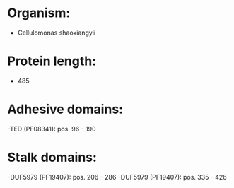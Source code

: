 * Organism:
- Cellulomonas shaoxiangyii
* Protein length:
- 485
* Adhesive domains:
-TED (PF08341): pos. 96 - 190
* Stalk domains:
-DUF5979 (PF19407): pos. 206 - 286
-DUF5979 (PF19407): pos. 335 - 426

